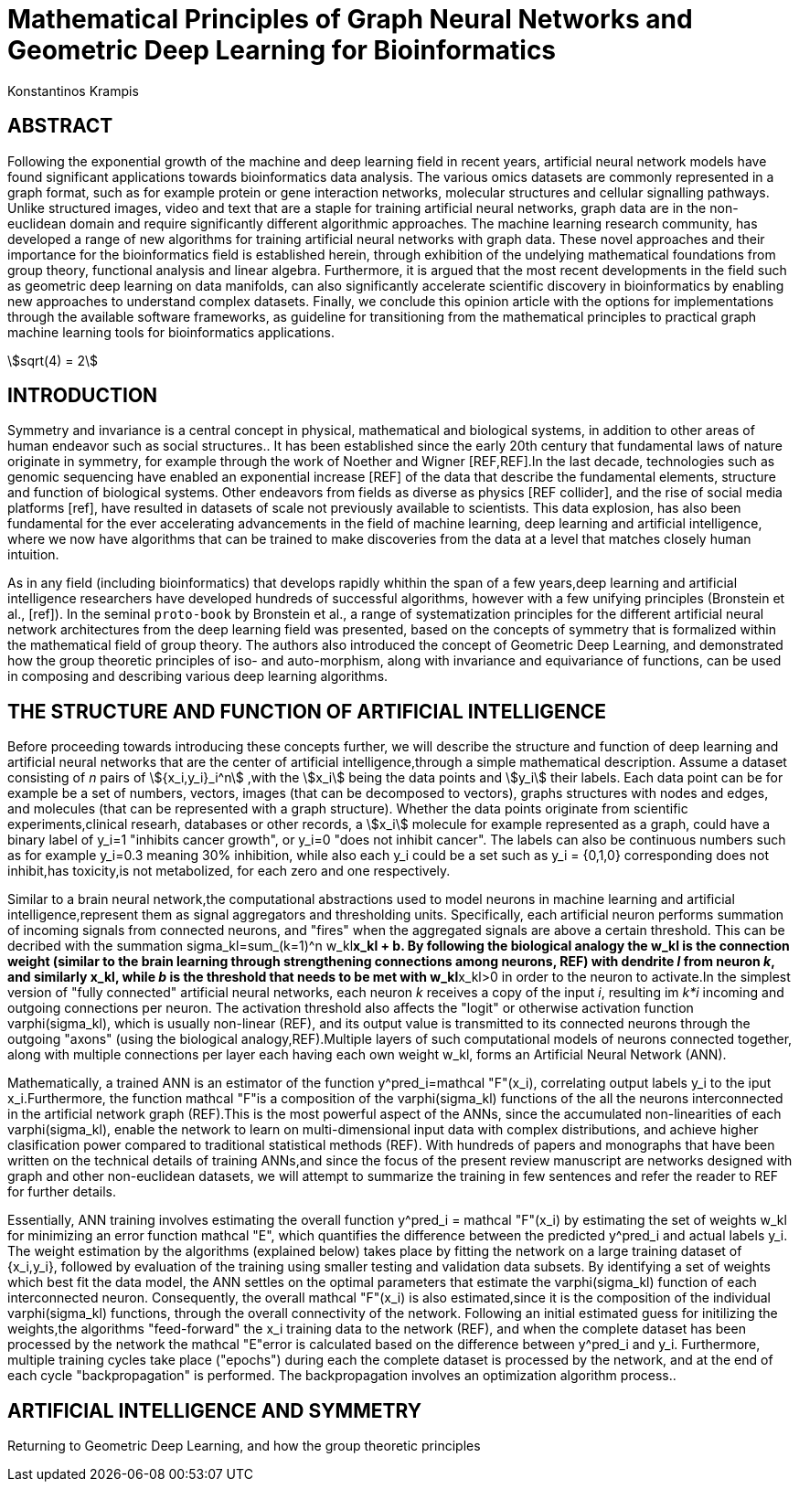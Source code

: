 = Mathematical Principles of Graph Neural Networks and Geometric Deep Learning for Bioinformatics
Konstantinos Krampis
:stem:

== ABSTRACT
Following the exponential growth of the machine and deep learning field in recent years, artificial neural network models have found significant applications towards bioinformatics data analysis. The various omics datasets are commonly represented in a graph format, such as for example protein or gene interaction networks, molecular structures and cellular signalling pathways. Unlike structured images, video and text that are a staple for training artificial neural networks, graph data are in the non-euclidean domain and require significantly different algorithmic approaches. The machine learning research community, has developed a range of new algorithms for training  artificial neural networks with graph data. These novel approaches and their importance for the bioinformatics field is established herein, through exhibition of the undelying mathematical foundations from group theory, functional analysis and linear algebra. Furthermore, it is argued that the most recent developments in the field such as geometric deep learning on data manifolds, can also significantly accelerate scientific discovery in bioinformatics by enabling new approaches to understand complex datasets. Finally, we conclude this opinion article with the options for implementations through the available software frameworks, as guideline for transitioning from the mathematical principles to practical graph machine learning tools for bioinformatics applications.

stem:[sqrt(4) = 2]

== INTRODUCTION

Symmetry and invariance is a central concept in physical, mathematical and biological systems, in addition to other areas of human endeavor such as social structures.. It has been established since the early 20th century that fundamental laws of nature originate in symmetry, for example through the work of Noether and Wigner [REF,REF].In the last decade, technologies such as genomic sequencing have enabled an exponential increase [REF] of the data that describe the fundamental elements, structure and function of biological systems. Other endeavors from fields as diverse as physics [REF collider], and the rise of social media platforms [ref], have resulted in datasets of scale not previously available to scientists. This data explosion, has also been fundamental for the ever accelerating advancements in the field of machine learning, deep learning and artificial intelligence, where we now  have algorithms that can be trained to make discoveries from the data at a level that matches closely human intuition.

As in any field (including bioinformatics) that develops rapidly whithin the span of a few years,deep learning and artificial intelligence researchers have developed hundreds of successful algorithms, however with a few unifying principles (Bronstein et al., [ref]). In the seminal `proto-book` by Bronstein et al., a range of systematization principles for the different artificial neural network architectures from the deep learning field was presented, based on the concepts of symmetry that is formalized within the mathematical field of group theory. The authors also introduced the concept of Geometric Deep Learning, and demonstrated how the group theoretic principles of iso- and auto-morphism, along with invariance and equivariance of functions, can be used in composing and describing various deep learning algorithms. 

== THE STRUCTURE AND FUNCTION OF ARTIFICIAL INTELLIGENCE

Before proceeding towards introducing these concepts further, we will describe the structure and function of deep learning and artificial neural networks that are the center of artificial intelligence,through a simple mathematical description. Assume a dataset consisting of _n_ pairs of stem:[{x_i,y_i}_i^n] ,with the stem:[x_i] being the data points and stem:[y_i] their labels. Each data point can be for example be a set of numbers, vectors, images (that can be decomposed to vectors), graphs structures with nodes and edges, and molecules (that can be represented with a graph structure). Whether the data points originate from scientific experiments,clinical researh, databases or other records, a stem:[x_i] molecule for example represented as a graph, could have a binary label of y_i=1 "inhibits cancer growth", or y_i=0 "does not inhibit cancer". The labels can also be continuous numbers such as for example y_i=0.3 meaning 30% inhibition, while also each y_i could be a set such as y_i = {0,1,0} corresponding does not inhibit,has toxicity,is not metabolized, for each zero and one respectively.

Similar to a brain neural network,the computational abstractions used to model neurons in machine learning and artificial intelligence,represent them as signal aggregators and thresholding units. Specifically, each artificial neuron performs summation of incoming signals from connected neurons, and "fires" when the aggregated signals are above a certain threshold. This can be decribed with the summation sigma_kl=sum_(k=1)^n w_kl**x_kl + b. By following the biological analogy the w_kl is the connection weight (similar to the brain learning through strengthening connections among neurons, REF)  with dendrite _l_ from neuron _k_, and similarly x_kl, while _b_ is the threshold that needs to be met with w_kl**x_kl>0 in order to the neuron to activate.In the simplest version of "fully connected" artificial neural networks, each neuron _k_ receives a copy of the input _i_, resulting im _k*i_ incoming and outgoing connections per neuron. The activation threshold also affects the "logit" or otherwise activation function varphi(sigma_kl), which is usually non-linear (REF), and its output value is transmitted to its connected neurons through the outgoing "axons" (using the biological analogy,REF).Multiple layers of such computational models of neurons connected together, along with multiple connections per layer each having each own weight w_kl, forms an Artificial Neural Network (ANN).

Mathematically, a trained ANN is an estimator of the function  y^pred_i=mathcal "F"(x_i), correlating output labels y_i to the iput x_i.Furthermore, the function mathcal "F"is a composition of the varphi(sigma_kl) functions of the all the neurons interconnected in the artificial network graph (REF).This is the most powerful aspect of the ANNs, since the accumulated non-linearities of each varphi(sigma_kl), enable the network to learn on multi-dimensional input data with complex distributions, and achieve higher clasification power compared to traditional statistical methods (REF). With hundreds of papers and monographs that have been written on the technical details of training ANNs,and since the focus of the present review manuscript are networks designed with graph and other non-euclidean datasets, we will attempt to summarize the training in few sentences and refer the reader to REF for further details. 

Essentially, ANN training involves estimating the overall function y^pred_i = mathcal "F"(x_i) by estimating the set of weights w_kl for minimizing an error function mathcal "E", which quantifies the difference between the predicted y^pred_i and actual labels y_i. The weight estimation by the algorithms (explained below) takes place by fitting the network on a large training dataset of {x_i,y_i}, followed by evaluation of the training using smaller testing and validation data subsets. By identifying a set of weights which best fit the data model, the ANN settles on the optimal parameters that estimate the varphi(sigma_kl) function of each interconnected neuron. Consequently, the overall mathcal "F"(x_i) is also estimated,since it is the composition of the individual varphi(sigma_kl) functions, through the overall connectivity of the network. Following an initial estimated guess for initilizing the weights,the algorithms "feed-forward" the x_i training data to the network (REF), and when the complete dataset has been processed by the network the mathcal "E"error is calculated based on the difference between y^pred_i and y_i. Furthermore, multiple training cycles take place ("epochs") during each the complete dataset is processed by the network, and at the end of each cycle "backpropagation" is performed. The backpropagation involves an optimization algorithm process..   

== ARTIFICIAL INTELLIGENCE AND SYMMETRY

Returning to Geometric Deep Learning, and how the group theoretic principles 

  
